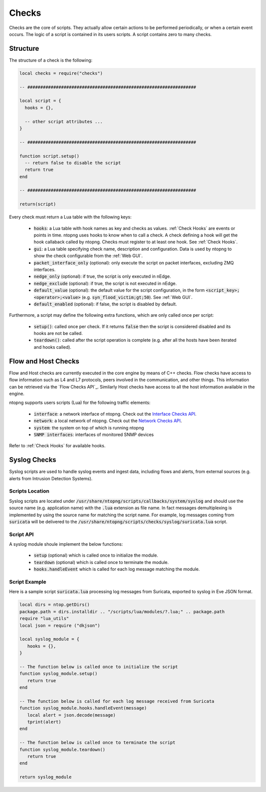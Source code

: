 .. _Checks:

Checks
============

Checks are the core of scripts. They actually allow certain
actions to be performed periodically, or when a certain event
occurs. The logic of a script is contained in its users
scripts. A script contains zero to many checks.

Structure
---------

The structure of a check is the following:

.. code:: lua

  local checks = require("checks")

  -- #################################################################

  local script = {
    hooks = {},

    -- other script attributes ...
  }

  -- #################################################################

  function script.setup()
    -- return false to disable the script
    return true
  end

  -- #################################################################

  return(script)


Every check must return a Lua table with the following keys:

  - :code:`hooks`: a Lua table with hook names as key and checks as values. :ref:`Check Hooks` are events or points in time. ntopng uses hooks to know when to call a check. A check defining a hook will get the hook callaback called by ntopng. Checks must register to at least one hook. See :ref:`Check Hooks`.
  - :code:`gui`: a Lua table specifying check name, description and configuration. Data is used by ntopng to show the check configurable from the :ref:`Web GUI`.
  - :code:`packet_interface_only` (optional): only execute the script on packet interfaces, excluding ZMQ interfaces.
  - :code:`nedge_only` (optional): if true, the script is only executed in nEdge.
  - :code:`nedge_exclude` (optional): if true, the script is not executed in nEdge.
  - :code:`default_value` (optional): the default value for the script configuration, in the form :code:`<script_key>;<operator>;<value>`
    (e.g. :code:`syn_flood_victim;gt;50`). See :ref:`Web GUI`.
  - :code:`default_enabled` (optional): if false, the script is disabled by default.

Furthermore, a script may define the following extra functions, which are only called once per script:

  - :code:`setup()`: called once per check. If it returns :code:`false` then the script is considered
    disabled and its hooks are not be called.
  - :code:`teardown()`: called after the script operation is complete (e.g. after all the hosts have been iterated and hooks called).

.. _Flow Checks:

Flow and Host Checks
--------------------

Flow and Host checks are currently executed in the core engine by means of C++ checks. Flow checks have access to flow information such as L4 and L7 protocols, peers involved in the communication, and other things. 
This information can be retrieved via the `Flow Checks API`_.
Similarly Host checks have access to all the host information available in the engine.

ntopng supports users scripts (Lua) for the following traffic elements:

  - :code:`interface`: a network interface of ntopng. Check out the `Interface Checks API`_.
  - :code:`network`: a local network of ntopng. Check out the `Network Checks API`_.
  - :code:`system`: the system on top of which is running ntopng
  - :code:`SNMP interfaces`: interfaces of monitored SNMP devices

Refer to :ref:`Check Hooks` for available hooks.

.. _`Interface Checks API`: ../api/lua_c/interface_checks/index.html
.. _`Network Checks API`: ../api/lua_c/network_checks/index.html

Syslog Checks
-------------------

Syslog scripts are used to handle syslog events and ingest data,
including flows and alerts, from external sources (e.g. alerts from
Intrusion Detection Systems).

Scripts Location
~~~~~~~~~~~~~~~~

Syslog scripts are located under
:code:`/usr/share/ntopng/scripts/callbacks/system/syslog` and should use the
source name (e.g. application name) with the :code:`.lua` extension as
file name. In fact messages demultiplexing is implemented by using the
source name for matching the script name. For example, log messages
coming from :code:`suricata` will be delivered to the
:code:`/usr/share/ntopng/scripts/checks/syslog/suricata.lua`
script.

Script API
~~~~~~~~~~

A syslog module shoule implement the below functions:

 - :code:`setup` (optional) which is called once to initialize the module.
 - :code:`teardown` (optional) which is called once to terminate the module.
 - :code:`hooks.handleEvent` which is called for each log message matching the module.

Script Example
~~~~~~~~~~~~~~

Here is a sample script :code:`suricata.lua` processing log messages from Suricata, 
exported to syslog in Eve JSON format.

.. code:: lua

   local dirs = ntop.getDirs()
   package.path = dirs.installdir .. "/scripts/lua/modules/?.lua;" .. package.path
   require "lua_utils"
   local json = require ("dkjson")
   
   local syslog_module = {
      hooks = {},
   }
   
   -- The function below is called once to initialize the script
   function syslog_module.setup()
      return true
   end
   
   -- The function below is called for each log message received from Suricata
   function syslog_module.hooks.handleEvent(message)
      local alert = json.decode(message)
      tprint(alert)
   end 
   
   -- The function below is called once to terminate the script
   function syslog_module.teardown()
      return true
   end
   
   return syslog_module

